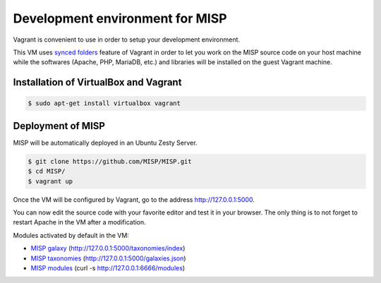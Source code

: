 Development environment for MISP
================================

Vagrant is convenient to use in order to setup your development environment.

This VM uses `synced folders <https://www.vagrantup.com/docs/synced-folders/>`_
feature of Vagrant in order to let you work on the MISP source code on your
host machine while the softwares (Apache, PHP, MariaDB, etc.) and libraries
will be installed on the guest Vagrant machine.


Installation of VirtualBox and Vagrant
--------------------------------------

.. code-block:: bash

    $ sudo apt-get install virtualbox vagrant


Deployment of MISP
------------------

MISP will be automatically deployed in an Ubuntu Zesty Server.

.. code-block:: bash

    $ git clone https://github.com/MISP/MISP.git
    $ cd MISP/
    $ vagrant up

Once the VM will be configured by Vagrant, go to the address
http://127.0.0.1:5000.

You can now edit the source code with your favorite editor and test it in your
browser. The only thing is to not forget to restart Apache in the VM after a
modification.

Modules activated by default in the VM:

* `MISP galaxy <https://github.com/MISP/misp-galaxy>`_ (http://127.0.0.1:5000/taxonomies/index)
* `MISP taxonomies <https://github.com/MISP/misp-taxonomies>`_ (http://127.0.0.1:5000/galaxies.json)
* `MISP modules <https://github.com/MISP/misp-modules>`_ (curl -s http://127.0.0.1:6666/modules)
